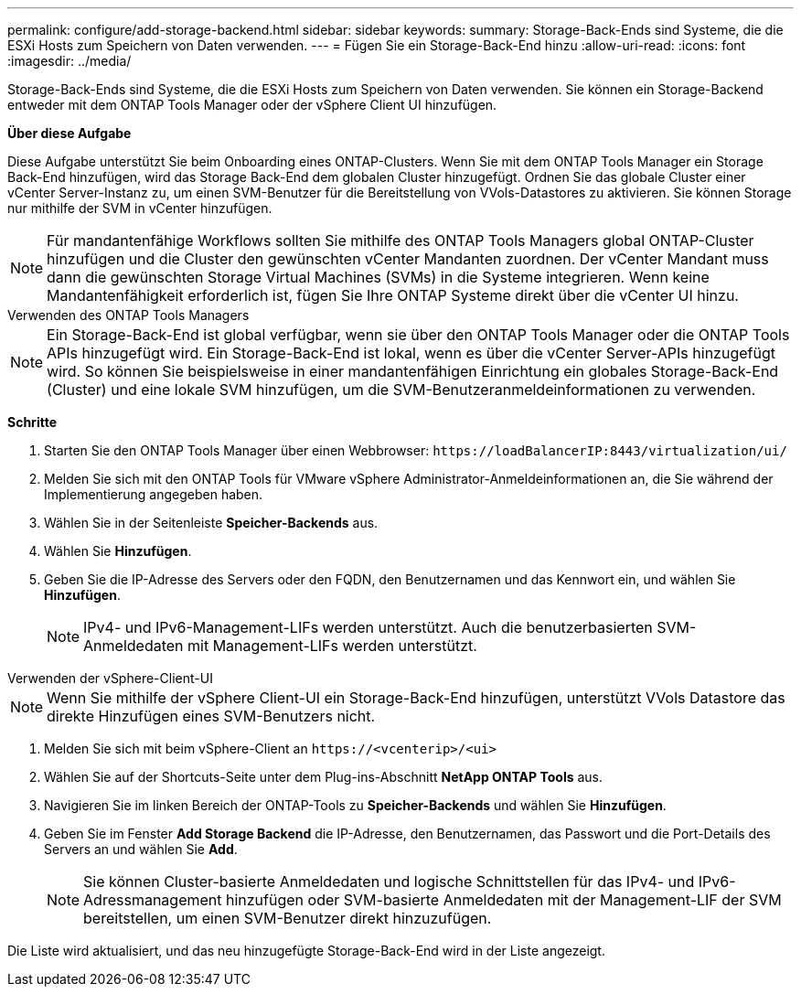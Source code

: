 ---
permalink: configure/add-storage-backend.html 
sidebar: sidebar 
keywords:  
summary: Storage-Back-Ends sind Systeme, die die ESXi Hosts zum Speichern von Daten verwenden. 
---
= Fügen Sie ein Storage-Back-End hinzu
:allow-uri-read: 
:icons: font
:imagesdir: ../media/


[role="lead"]
Storage-Back-Ends sind Systeme, die die ESXi Hosts zum Speichern von Daten verwenden. Sie können ein Storage-Backend entweder mit dem ONTAP Tools Manager oder der vSphere Client UI hinzufügen.

*Über diese Aufgabe*

Diese Aufgabe unterstützt Sie beim Onboarding eines ONTAP-Clusters. Wenn Sie mit dem ONTAP Tools Manager ein Storage Back-End hinzufügen, wird das Storage Back-End dem globalen Cluster hinzugefügt. Ordnen Sie das globale Cluster einer vCenter Server-Instanz zu, um einen SVM-Benutzer für die Bereitstellung von VVols-Datastores zu aktivieren. Sie können Storage nur mithilfe der SVM in vCenter hinzufügen.


NOTE: Für mandantenfähige Workflows sollten Sie mithilfe des ONTAP Tools Managers global ONTAP-Cluster hinzufügen und die Cluster den gewünschten vCenter Mandanten zuordnen. Der vCenter Mandant muss dann die gewünschten Storage Virtual Machines (SVMs) in die Systeme integrieren. Wenn keine Mandantenfähigkeit erforderlich ist, fügen Sie Ihre ONTAP Systeme direkt über die vCenter UI hinzu.

[role="tabbed-block"]
====
.Verwenden des ONTAP Tools Managers
--

NOTE: Ein Storage-Back-End ist global verfügbar, wenn sie über den ONTAP Tools Manager oder die ONTAP Tools APIs hinzugefügt wird. Ein Storage-Back-End ist lokal, wenn es über die vCenter Server-APIs hinzugefügt wird. So können Sie beispielsweise in einer mandantenfähigen Einrichtung ein globales Storage-Back-End (Cluster) und eine lokale SVM hinzufügen, um die SVM-Benutzeranmeldeinformationen zu verwenden.

*Schritte*

. Starten Sie den ONTAP Tools Manager über einen Webbrowser: `\https://loadBalancerIP:8443/virtualization/ui/`
. Melden Sie sich mit den ONTAP Tools für VMware vSphere Administrator-Anmeldeinformationen an, die Sie während der Implementierung angegeben haben.
. Wählen Sie in der Seitenleiste *Speicher-Backends* aus.
. Wählen Sie *Hinzufügen*.
. Geben Sie die IP-Adresse des Servers oder den FQDN, den Benutzernamen und das Kennwort ein, und wählen Sie *Hinzufügen*.
+

NOTE: IPv4- und IPv6-Management-LIFs werden unterstützt. Auch die benutzerbasierten SVM-Anmeldedaten mit Management-LIFs werden unterstützt.



--
.Verwenden der vSphere-Client-UI
--

NOTE: Wenn Sie mithilfe der vSphere Client-UI ein Storage-Back-End hinzufügen, unterstützt VVols Datastore das direkte Hinzufügen eines SVM-Benutzers nicht.

. Melden Sie sich mit beim vSphere-Client an `\https://<vcenterip>/<ui>`
. Wählen Sie auf der Shortcuts-Seite unter dem Plug-ins-Abschnitt *NetApp ONTAP Tools* aus.
. Navigieren Sie im linken Bereich der ONTAP-Tools zu *Speicher-Backends* und wählen Sie *Hinzufügen*.
. Geben Sie im Fenster *Add Storage Backend* die IP-Adresse, den Benutzernamen, das Passwort und die Port-Details des Servers an und wählen Sie *Add*.
+

NOTE: Sie können Cluster-basierte Anmeldedaten und logische Schnittstellen für das IPv4- und IPv6-Adressmanagement hinzufügen oder SVM-basierte Anmeldedaten mit der Management-LIF der SVM bereitstellen, um einen SVM-Benutzer direkt hinzuzufügen.



Die Liste wird aktualisiert, und das neu hinzugefügte Storage-Back-End wird in der Liste angezeigt.

--
====